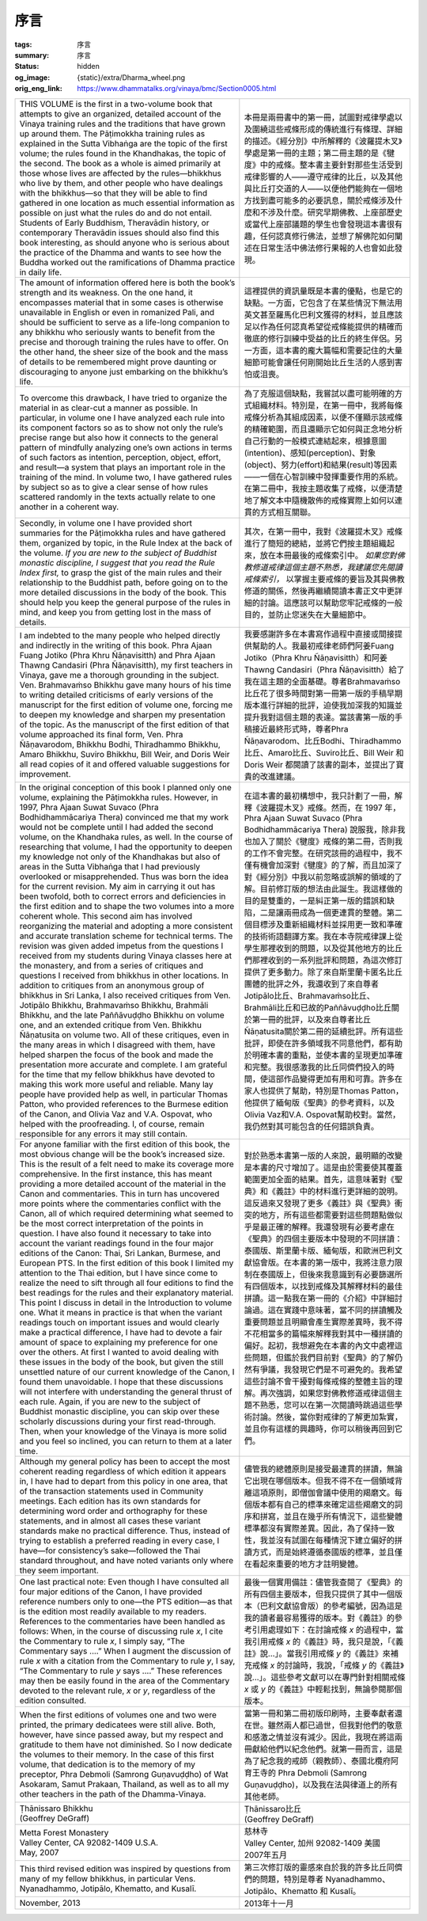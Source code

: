 序言
====

:tags: 序言
:summary: 序言
:status: hidden
:og_image: {static}/extra/Dharma_wheel.png
:orig_eng_link: https://www.dhammatalks.org/vinaya/bmc/Section0005.html


.. list-table::
   :class: table is-bordered is-striped is-narrow stack-th-td-on-mobile
   :widths: auto

   * - THIS VOLUME is the first in a two-volume book that attempts to give an organized, detailed account of the Vinaya training rules and the traditions that have grown up around them. The Pāṭimokkha training rules as explained in the Sutta Vibhaṅga are the topic of the first volume; the rules found in the Khandhakas, the topic of the second. The book as a whole is aimed primarily at those whose lives are affected by the rules—bhikkhus who live by them, and other people who have dealings with the bhikkhus—so that they will be able to find gathered in one location as much essential information as possible on just what the rules do and do not entail. Students of Early Buddhism, Theravādin history, or contemporary Theravādin issues should also find this book interesting, as should anyone who is serious about the practice of the Dhamma and wants to see how the Buddha worked out the ramifications of Dhamma practice in daily life.

       .. TODO: on just what the rules do and do not entail 翻譯？

     - 本冊是兩冊書中的第一冊，試圖對戒律學處以及圍繞這些戒條形成的傳統進行有條理、詳細的描述。《經分別》中所解釋的《波羅提木叉》學處是第一冊的主題；第二冊主題的是《犍度》中的戒條。整本書主要針對那些生活受到戒律影響的人——遵守戒律的比丘，以及其他與比丘打交道的人——以便他們能夠在一個地方找到盡可能多的必要訊息，關於戒條涉及什麼和不涉及什麼。研究早期佛教、上座部歷史或當代上座部議題的學生也會發現這本書很有趣，任何認真修行佛法，並想了解佛陀如何闡述在日常生活中佛法修行果報的人也會如此發現。

   * - The amount of information offered here is both the book’s strength and its weakness. On the one hand, it encompasses material that in some cases is otherwise unavailable in English or even in romanized Pali, and should be sufficient to serve as a life-long companion to any bhikkhu who seriously wants to benefit from the precise and thorough training the rules have to offer. On the other hand, the sheer size of the book and the mass of details to be remembered might prove daunting or discouraging to anyone just embarking on the bhikkhu’s life.

       .. TODO: how the Buddha worked out the ramifications of Dhamma practice in daily life 翻譯？

     - 這裡提供的資訊量既是本書的優點，也是它的缺點。一方面，它包含了在某些情況下無法用英文甚至羅馬化巴利文獲得的材料，並且應該足以作為任何認真希望從戒條能提供的精確而徹底的修行訓練中受益的比丘的終生伴侶。另一方面，這本書的龐大篇幅和需要記住的大量細節可能會讓任何剛開始比丘生活的人感到害怕或沮喪。

   * - To overcome this drawback, I have tried to organize the material in as clear-cut a manner as possible. In particular, in volume one I have analyzed each rule into its component factors so as to show not only the rule’s precise range but also how it connects to the general pattern of mindfully analyzing one’s own actions in terms of such factors as intention, perception, object, effort, and result—a system that plays an important role in the training of the mind. In volume two, I have gathered rules by subject so as to give a clear sense of how rules scattered randomly in the texts actually relate to one another in a coherent way.

     - 為了克服這個缺點，我嘗試以盡可能明確的方式組織材料。特別是，在第一冊中，我將每條戒條分析為其組成因素，以便不僅顯示該戒條的精確範圍，而且還顯示它如何與正念地分析自己行動的一般模式連結起來，根據意圖(intention)、感知(perception)、對象(object)、努力(effort)和結果(result)等因素——一個在心智訓練中發揮重要作用的系統。在第二冊中，我按主題收集了戒條，以便清楚地了解文本中隨機散佈的戒條實際上如何以連貫的方式相互關聯。

   * - Secondly, in volume one I have provided short summaries for the Pāṭimokkha rules and have gathered them, organized by topic, in the Rule Index at the back of the volume. *If you are new to the subject of Buddhist monastic discipline, I suggest that you read the Rule Index first,* to grasp the gist of the main rules and their relationship to the Buddhist path, before going on to the more detailed discussions in the body of the book. This should help you keep the general purpose of the rules in mind, and keep you from getting lost in the mass of details.

     - 其次，在第一冊中，我對《波羅提木叉》戒條進行了簡短的總結，並將它們按主題組織起來，放在本冊最後的戒條索引中。 *如果您對佛教修道戒律這個主題不熟悉，我建議您先閱讀戒條索引，* 以掌握主要戒條的要旨及其與佛教修道的關係，然後再繼續閱讀本書正文中更詳細的討論。這應該可以幫助您牢記戒條的一般目的，並防止您迷失在大量細節中。

   * - I am indebted to the many people who helped directly and indirectly in the writing of this book. Phra Ajaan Fuang Jotiko (Phra Khru Ñāṇavisitth) and Phra Ajaan Thawng Candasiri (Phra Ñāṇavisitth), my first teachers in Vinaya, gave me a thorough grounding in the subject. Ven. Brahmavaṁso Bhikkhu gave many hours of his time to writing detailed criticisms of early versions of the manuscript for the first edition of volume one, forcing me to deepen my knowledge and sharpen my presentation of the topic. As the manuscript of the first edition of that volume approached its final form, Ven. Phra Ñāṇavarodom, Bhikkhu Bodhi, Thiradhammo Bhikkhu, Amaro Bhikkhu, Suviro Bhikkhu, Bill Weir, and Doris Weir all read copies of it and offered valuable suggestions for improvement.

     - 我要感謝許多在本書寫作過程中直接或間接提供幫助的人。我最初戒律老師們阿姜Fuang Jotiko（Phra Khru Ñāṇavisitth）和阿姜Thawng Candasiri（Phra Ñāṇavisitth）給了我在這主題的全面基礎。尊者Brahmavaṁso比丘花了很多時間對第一冊第一版的手稿早期版本進行詳細的批評，迫使我加深我的知識並提升我對這個主題的表達。當該書第一版的手稿接近最終形式時，尊者Phra Ñāṇavarodom、比丘Bodhi、Thiradhammo比丘、Amaro比丘、Suviro比丘、Bill Weir 和 Doris Weir 都閱讀了該書的副本，並提出了寶貴的改進建議。

   * - In the original conception of this book I planned only one volume, explaining the Pāṭimokkha rules. However, in 1997, Phra Ajaan Suwat Suvaco (Phra Bodhidhammācariya Thera) convinced me that my work would not be complete until I had added the second volume, on the Khandhaka rules, as well. In the course of researching that volume, I had the opportunity to deepen my knowledge not only of the Khandhakas but also of areas in the Sutta Vibhaṅga that I had previously overlooked or misapprehended. Thus was born the idea for the current revision. My aim in carrying it out has been twofold, both to correct errors and deficiencies in the first edition and to shape the two volumes into a more coherent whole. This second aim has involved reorganizing the material and adopting a more consistent and accurate translation scheme for technical terms. The revision was given added impetus from the questions I received from my students during Vinaya classes here at the monastery, and from a series of critiques and questions I received from bhikkhus in other locations. In addition to critiques from an anonymous group of bhikkhus in Sri Lanka, I also received critiques from Ven. Jotipālo Bhikkhu, Brahmavaṁso Bhikkhu, Brahmāli Bhikkhu, and the late Paññāvuḍḍho Bhikkhu on volume one, and an extended critique from Ven. Bhikkhu Ñāṇatusita on volume two. All of these critiques, even in the many areas in which I disagreed with them, have helped sharpen the focus of the book and made the presentation more accurate and complete. I am grateful for the time that my fellow bhikkhus have devoted to making this work more useful and reliable. Many lay people have provided help as well, in particular Thomas Patton, who provided references to the Burmese edition of the Canon, and Olivia Vaz and V.A. Ospovat, who helped with the proofreading. I, of course, remain responsible for any errors it may still contain.

     - 在這本書的最初構想中，我只計劃了一冊，解釋《波羅提木叉》戒條。然而，在 1997 年，Phra Ajaan Suwat Suvaco (Phra Bodhidhammācariya Thera) 說服我，除非我也加入了關於《犍度》戒條的第二冊，否則我的工作不會完整。在研究該冊的過程中，我不僅有機會加深對《犍度》的了解，而且加深了對《經分別》中我以前忽略或誤解的領域的了解。目前修訂版的想法由此誕生。我這樣做的目的是雙重的，一是糾正第一版的錯誤和缺陷，二是讓兩冊成為一個更連貫的整體。第二個目標涉及重新組織材料並採用更一致和準確的技術術語翻譯方案。我在本寺院戒律課上從學生那裡收到的問題，以及從其他地方的比丘們那裡收到的一系列批評和問題，為這次修訂提供了更多動力。除了來自斯里蘭卡匿名比丘團體的批評之外，我還收到了來自尊者Jotipālo比丘、Brahmavaṁso比丘、Brahmāli比丘和已故的Paññāvuḍḍho比丘關於第一冊的批評，以及來自尊者比丘Ñāṇatusita關於第二冊的延續批評。所有這些批評，即使在許多領域我不同意他們，都有助於明確本書的重點，並使本書的呈現更加準確和完整。我很感激我的比丘同儕們投入的時間，使這部作品變得更加有用和可靠。許多在家人也提供了幫助，特別是Thomas Patton，他提供了緬甸版《聖典》的參考資料，以及Olivia Vaz和V.A. Ospovat幫助校對。當然，我仍然對其可能包含的任何錯誤負責。

   * - For anyone familiar with the first edition of this book, the most obvious change will be the book’s increased size. This is the result of a felt need to make its coverage more comprehensive. In the first instance, this has meant providing a more detailed account of the material in the Canon and commentaries. This in turn has uncovered more points where the commentaries conflict with the Canon, all of which required determining what seemed to be the most correct interpretation of the points in question. I have also found it necessary to take into account the variant readings found in the four major editions of the Canon: Thai, Sri Lankan, Burmese, and European PTS. In the first edition of this book I limited my attention to the Thai edition, but I have since come to realize the need to sift through all four editions to find the best readings for the rules and their explanatory material. This point I discuss in detail in the Introduction to volume one. What it means in practice is that when the variant readings touch on important issues and would clearly make a practical difference, I have had to devote a fair amount of space to explaining my preference for one over the others. At first I wanted to avoid dealing with these issues in the body of the book, but given the still unsettled nature of our current knowledge of the Canon, I found them unavoidable. I hope that these discussions will not interfere with understanding the general thrust of each rule. Again, if you are new to the subject of Buddhist monastic discipline, you can skip over these scholarly discussions during your first read-through. Then, when your knowledge of the Vinaya is more solid and you feel so inclined, you can return to them at a later time.

     - 對於熟悉本書第一版的人來說，最明顯的改變是本書的尺寸增加了。這是由於需要使其覆蓋範圍更加全面的結果。首先，這意味著對《聖典》和《義註》中的材料進行更詳細的說明。這反過來又發現了更多《義註》與《聖典》衝突的地方，所有這些都需要對這些問題點做似乎是最正確的解釋。我還發現有必要考慮在《聖典》的四個主要版本中發現的不同拼讀：泰國版、斯里蘭卡版、緬甸版，和歐洲巴利文獻協會版。在本書的第一版中，我將注意力限制在泰國版上，但後來我意識到有必要篩選所有四個版本，以找到戒條及其解釋材料的最佳拼讀。這一點我在第一冊的《介紹》中詳細討論過。這在實踐中意味著，當不同的拼讀觸及重要問題並且明顯會產生實際差異時，我不得不花相當多的篇幅來解釋我對其中一種拼讀的偏好。起初，我想避免在本書的內文中處裡這些問題，但鑑於我們目前對《聖典》的了解仍然有爭議，我發現它們是不可避免的。我希望這些討論不會干擾對每條戒條的整體主旨的理解。再次強調，如果您對佛教修道戒律這個主題不熟悉，您可以在第一次閱讀時跳過這些學術討論。然後，當你對戒律的了解更加紮實，並且你有這樣的興趣時，你可以稍後再回到它們。

   * - Although my general policy has been to accept the most coherent reading regardless of which edition it appears in, I have had to depart from this policy in one area, that of the transaction statements used in Community meetings. Each edition has its own standards for determining word order and orthography for these statements, and in almost all cases these variant standards make no practical difference. Thus, instead of trying to establish a preferred reading in every case, I have—for consistency’s sake—followed the Thai standard throughout, and have noted variants only where they seem important.

     - 儘管我的總體原則是接受最連貫的拼讀，無論它出現在哪個版本。但我不得不在一個領域背離這項原則，即僧伽會議中使用的羯磨文。每個版本都有自己的標準來確定這些羯磨文的詞序和拼寫，並且在幾乎所有情況下，這些變體標準都沒有實際差異。因此，為了保持一致性，我並沒有試圖在每種情況下建立偏好的拼讀方式，而是始終遵循泰國版的標準，並且僅在看起來重要的地方才註明變體。

   * - One last practical note: Even though I have consulted all four major editions of the Canon, I have provided reference numbers only to one—the PTS edition—as that is the edition most readily available to my readers. References to the commentaries have been handled as follows: When, in the course of discussing rule *x*, I cite the Commentary to rule *x*, I simply say, “The Commentary says ....” When I augment the discussion of rule *x* with a citation from the Commentary to rule *y*, I say, “The Commentary to rule *y* says ....” These references may then be easily found in the area of the Commentary devoted to the relevant rule, *x* or *y*, regardless of the edition consulted.

     - 最後一個實用備註：儘管我查閱了《聖典》的所有四個主要版本，但我只提供了其中一個版本（巴利文獻協會版）的參考編號，因為這是我的讀者最容易獲得的版本。對《義註》的參考引用處理如下：在討論戒條 *x* 的過程中，當我引用戒條 *x* 的《義註》時，我只是說，「《義註》說…」。當我引用戒條 *y* 的《義註》來補充戒條 *x* 的討論時，我說，「戒條 *y* 的《義註》說…」。這些參考文獻可以在專門針對相關戒條 *x* 或 *y* 的《義註》中輕鬆找到，無論參閱那個版本。

   * - When the first editions of volumes one and two were printed, the primary dedicatees were still alive. Both, however, have since passed away, but my respect and gratitude to them have not diminished. So I now dedicate the volumes to their memory. In the case of this first volume, that dedication is to the memory of my preceptor, Phra Debmoli (Samrong Guṇavuḍḍho) of Wat Asokaram, Samut Prakaan, Thailand, as well as to all my other teachers in the path of the Dhamma-Vinaya.

     - 當第一冊和第二冊初版印刷時，主要奉獻者還在世。雖然兩人都已過世，但我對他們的敬意和感激之情並沒有減少。因此，我現在將這兩冊獻給他們以紀念他們。就第一冊而言，這是為了紀念我的戒師（親教師）、泰國北欖府阿育王寺的 Phra Debmoli (Samrong Guṇavuḍḍho)，以及我在法與律道上的所有其他老師。

   * - .. container:: has-text-centered

          | Ṭhānissaro Bhikkhu
          | (Geoffrey DeGraff)

     - .. container:: has-text-centered

          | Ṭhānissaro比丘
          | (Geoffrey DeGraff)

   * - | Metta Forest Monastery
       | Valley Center, CA 92082-1409 U.S.A.
       | May, 2007

     - | 慈林寺
       | Valley Center, 加州 92082-1409 美國
       | 2007年五月

   * - This third revised edition was inspired by questions from many of my fellow bhikkhus, in particular Vens. Nyanadhammo, Jotipālo, Khematto, and Kusalī.

     - 第三次修訂版的靈感來自於我的許多比丘同儕們的問題，特別是尊者 Nyanadhammo、Jotipālo、Khematto 和 Kusalī。

   * - November, 2013

     - 2013年十一月
